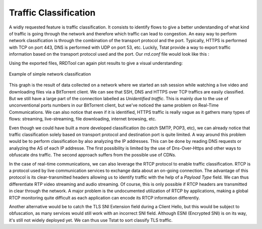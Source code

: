Traffic Classification
======================
.. sectionauthor:: Clément Delzotti, Vincent Higginson

A widly requested feature is traffic classification. It consists to identify flows to give a better understanding of what kind of traffic is going through the network and therefore which traffic can lead to congestion. An easy way to perform network classification is through the combination of the transport protocol and the port. Typically, HTTPS is performed with TCP on port 443, DNS is performed with UDP on port 53, etc. Luckily, Tstat provide a way to export traffic information based on the transport protocol used and the port. Our *rrd.conf* file would look like this :

.. code-block:: ruby
   :linenos:

    tcp_port_src_in                 idx:22,80,443,other
    udp_port_flow_dst               idx:53,443,other

Using the exported files, RRDTool can again plot results to give a visual understanding:

.. figure:: img/classification.png
  :width: 400
  :align: center

  Example of simple network classification

This graph is the result of data collected on a network where we started an ssh session while watching a live video and downloading files via a BitTorrent client. We can see that SSH, DNS and HTTPS over TCP traffics are easily classified. But we still have a large part of the connection labelled as *Unidentified traffic*. This is mainly due to the use of unconventional ports numbers in our BitTorrent client, but we've noticed the same problem on Real-Time Communications. We can also notice that even if it is identified, HTTPS traffic is really vague as it gathers many types of flows: streaming, live-streaming, file downloading, internet browsing, etc.

Even though we could have built a more developed classification (to catch SMTP, POP3, etc), we can already notice that traffic classification solely based on transport protocol and destination port is quite limited. A way around this problem would be to perform classification by also analyzing the IP addresses. This can be done by reading DNS requests or analyzing the AS of each IP addresse. The first possibility is limited by the use of Dns-Over-Https and other ways to obfuscate dns traffic. The second approach suffers from the possible use of CDNs.

In the case of real-time communications, we can also leverage the RTCP protocol to enable traffic classification. RTCP is a protocol used by live communication services to exchange data about an on-going connection. The advantage of this protocol is its clear-transmitted headers allowing us to identify traffic with the help of a *Payload Type* field. We can thus differentiate RTP video streaming and audio streaming. Of course, this is only possible if RTCP headers are transmitted in clear through the network. A major problem is the undocumented utilization of RTCP by applications, making a global RTCP monitoring quite difficult as each application can encode its RTCP information differently.

Another alternative would be to catch the TLS SNI Extension field during a Client Hello, but this would be subject to obfuscation, as many services would still work with an incorrect SNI field. Although ESNI (Encrypted SNI) is on its way, it's still not widely deployed yet. We can thus use Tstat to sort classify TLS traffic.